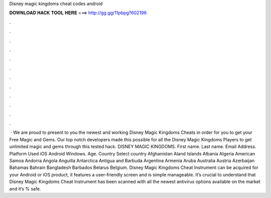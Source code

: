 Disney magic kingdoms cheat codes android

𝐃𝐎𝐖𝐍𝐋𝐎𝐀𝐃 𝐇𝐀𝐂𝐊 𝐓𝐎𝐎𝐋 𝐇𝐄𝐑𝐄 ===> http://gg.gg/11pbpg?602196

.

.

.

.

.

.

.

.

.

.

.

.

 · We are proud to present to you the newest and working Disney Magic Kingdoms Cheats in order for you to get your Free Magic and Gems. Our top notch developers made this possible for all the Disney Magic Kingdoms Players to get unlimited magic and gems through this tested hack. DISNEY MAGIC KINGDOMS. First name. Last name. Email Address. Platform Used iOS Android Windows. Age. Country Select country Afghanistan Aland Islands Albania Algeria American Samoa Andorra Angola Anguilla Antarctica Antigua and Barbuda Argentina Armenia Aruba Australia Austria Azerbaijan Bahamas Bahrain Bangladesh Barbados Belarus Belgium. Disney Magic Kingdoms Cheat Instrument can be acquired for your Android or iOS product, it features a user-friendly screen and is simple manageable. It’s crucial to understand that Disney Magic Kingdoms Cheat Instrument has been scanned with all the newest antivirus options available on the market and it’s % safe.